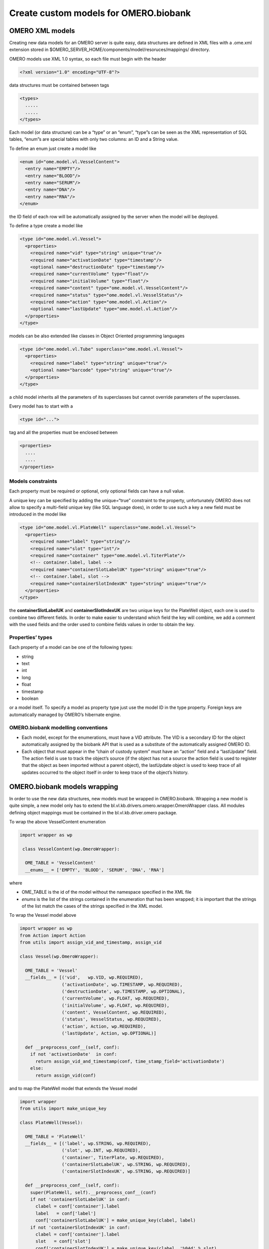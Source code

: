 Create custom models for OMERO.biobank
======================================

OMERO XML models
----------------

Creating new data models for an OMERO server is quite easy, data
structures are defined in XML files with a .ome.xml extension stored in
$OMERO\_SERVER\_HOME/components/model/resoruces/mappings/ directory.

OMERO models use XML 1.0 syntax, so each file must begin with the header

.. code-block:: xml

  <?xml version="1.0" encoding="UTF-8"?>

data structures must be contained between tags

.. code-block:: xml

  <types>
    .....
    .....
  </types>

Each model (or data structure) can be a “type” or an “enum”, “type”s can
be seen as the XML representation of SQL tables, “enum”s are special
tables with only two columns: an ID and a String value.

To define an enum just create a model like

.. code-block:: xml

  <enum id="ome.model.vl.VesselContent">
    <entry name="EMPTY"/>
    <entry name="BLOOD"/>
    <entry name="SERUM"/>
    <entry name="DNA"/>
    <entry name="RNA"/>
  </enum>

the ID field of each row will be automatically assigned by the server
when the model will be deployed.

To define a type create a model like

.. code-block:: xml

  <type id="ome.model.vl.Vessel">
    <properties>
      <required name="vid" type="string" unique="true"/>
      <required name="activationDate" type="timestamp"/>
      <optional name="destructionDate" type="timestamp"/>
      <required name="currentVolume" type="float"/>
      <required name="initialVolume" type="float"/>
      <required name="content" type="ome.model.vl.VesselContent"/>
      <required name="status" type="ome.model.vl.VesselStatus"/>
      <required name="action" type="ome.model.vl.Action"/>
      <optional name="lastUpdate" type="ome.model.vl.Action"/>
    </properties>
  </type>

models can be also extended like classes in Object Oriented programming
languages

.. code-block:: xml

  <type id="ome.model.vl.Tube" superclass="ome.model.vl.Vessel">
    <properties>
      <required name="label" type="string" unique="true"/>
      <optional name="barcode" type="string" unique="true"/>
    </properties>
  </type>

a child model inherits all the parameters of its superclasses but
cannot override parameters of the superclasses.

Every model has to start with a

.. code-block:: xml

  <type id="...">

tag and all the properties must be enclosed between

.. code-block:: xml

  <properties>
    ....
    ....
  </properties>


Models constraints
~~~~~~~~~~~~~~~~~~

Each property must be required or optional, only optional fields can
have a null value.

A unique key can be specified by adding the unique=“true” constraint to
the property, unfortunately OMERO does not allow to specify a
multi-field unique key (like SQL language does), in order to use such a
key a new field must be introduced in the model like

.. code-block:: xml

  <type id="ome.model.vl.PlateWell" superclass="ome.model.vl.Vessel">
    <properties>
      <required name="label" type="string"/>
      <required name="slot" type="int"/>
      <required name="container" type="ome.model.vl.TiterPlate"/>
      <!-- container.label, label -->
      <required name="containerSlotLabelUK" type="string" unique="true"/>
      <!-- container.label, slot -->
      <required name="containerSlotIndexUK" type="string" unique="true"/>
    </properties>
  </type>

the **containerSlotLabelUK** and **containerSlotIndexUK** are two unique
keys for the PlateWell object, each one is used to combine two different
fields. In order to make easier to understand which field the key will
combine, we add a comment with the used fields and the order used to
combine fields values in order to obtain the key.

Properties’ types
~~~~~~~~~~~~~~~~~

Each property of a model can be one of the following types:

* string
* text
* int
* long
* float
* timestamp
* boolean

or a model itself. To specify a model as property type just use the
model ID in the type property. Foreign keys are automatically managed by
OMERO’s hibernate engine.

OMERO.biobank modelling conventions
~~~~~~~~~~~~~~~~~~~~~~~~~~~~~~~~~~~

* Each model, except for the enumerations, must have a VID attribute.
  The VID is a secondary ID for the object automatically assigned by
  the biobank API that is used as a substitute of the automatically
  assigned OMERO ID.

* Each object that must appear in the “chain of custody system” must
  have an “action” field and a “lastUpdate” field. The action field is
  use to track the object’s source (if the object has not a source the
  action field is used to register that the object as been imported
  without a parent object), the lastUpdate object is used to keep
  trace of all updates occurred to the object itself in order to keep
  trace of the object’s history.

OMERO.biobank models wrapping
-----------------------------

In order to use the new data structures, new models must be wrapped in
OMERO.biobank. Wrapping a new model is quite simple, a new model only
has to extend the bl.vl.kb.drivers.omero.wrapper.OmeroWrapper class. All
modules defining object mappings must be contained in the
bl.vl.kb.driver.omero package.

To wrap the above VesselContent enumeration

.. code-block:: python

  import wrapper as wp

   class VesselContent(wp.OmeroWrapper):

    OME_TABLE = 'VesselContent'
    __enums__ = ['EMPTY', 'BLOOD', 'SERUM', 'DNA', 'RNA']

where

* OME\_TABLE is the id of the model without the namespace specified
  in the XML file

* *enums* is the list of the strings contained in the enumeration that
  has been wrapped; it is important that the strings of the list match
  the cases of the strings specified in the XML model.

To wrap the Vessel model above

.. code-block:: python

    import wrapper as wp
    from Action import Action
    from utils import assign_vid_and_timestamp, assign_vid

    class Vessel(wp.OmeroWrapper):

      OME_TABLE = 'Vessel'
      __fields__ = [('vid',   wp.VID, wp.REQUIRED),
                    ('activationDate', wp.TIMESTAMP, wp.REQUIRED),
                    ('destructionDate', wp.TIMESTAMP, wp.OPTIONAL),
                    ('currentVolume', wp.FLOAT, wp.REQUIRED),
                    ('initialVolume', wp.FLOAT, wp.REQUIRED),
                    ('content', VesselContent, wp.REQUIRED),
                    ('status', VesselStatus, wp.REQUIRED),
                    ('action', Action, wp.REQUIRED),
                    ('lastUpdate', Action, wp.OPTIONAL)]

      def __preprocess_conf__(self, conf):
        if not 'activationDate'  in conf:
          return assign_vid_and_timestamp(conf, time_stamp_field='activationDate')
        else:
          return assign_vid(conf)

and to map the PlateWell model that extends the Vessel model

.. code-block:: python

    import wrapper
    from utils import make_unique_key

    class PlateWell(Vessel):

      OME_TABLE = 'PlateWell'
      __fields__ = [('label', wp.STRING, wp.REQUIRED),
                    ('slot', wp.INT, wp.REQUIRED),
                    ('container', TiterPlate, wp.REQUIRED),
                    ('containerSlotLabelUK', wp.STRING, wp.REQUIRED),
                    ('containerSlotIndexUK', wp.STRING, wp.REQUIRED)]

      def __preprocess_conf__(self, conf):
        super(PlateWell, self).__preprocess_conf__(conf)
        if not 'containerSlotLabelUK' in conf:
          clabel = conf['container'].label
          label   = conf['label']
          conf['containerSlotLabelUK'] = make_unique_key(clabel, label)
        if not 'containerSlotIndexUK' in conf:
          clabel = conf['container'].label
          slot   = conf['slot']
          conf['containerSlotIndexUK'] = make_unique_key(clabel, '%04d' % slot)
        return conf

      def __update_constraints__(self):
        csl_uk = make_unique_key(self.container.label, self.label)
        setattr(self.ome_obj, 'containerSlotLabelUK',
                self.to_omero(self.__fields__['containerSlotLabelUK'][0], csl_uk))
        csi_uk = make_unique_key(self.container.label, '%04d' % self.slot)
        setattr(self.ome_obj, 'containerSlotIndexUK',
                self.to_omero(self.__fields__['containerSlotIndexUK'][0], csi_uk))

in this case we have a list called *fields* which map all the fields
specified in the XML model.

The syntax for element of the list is is

::

    ( field_label, field_type, field_constraint )

where

* field\_label is the string specified in the “name” attribute of the
  field in the XML file

* field\_type can be:

  * wp.VID for the VID field
  * wp.TIMESTAMP for timestamp fields
  * wp.STRING for string fields
  * wp.TEXT for text fields
  * wp.FLOAT for float fields
  * wp.INT for int fields
  * wp.LONG for long fields
  * wp.BOOLEAN for boolean fields
  * a class that extends the OmeroWrapper class if you want to

associate another model to the field

* field\_constraint can be:

  * wp.REQUIRED for required fields
  * wp.OPTIONAL for optional fields

OmeroWrapper also defines some functions that are automatically called
when managing objects that wrap OMERO models:

* def ``__preprocess_conf__``\ (self, conf): called when an object is
  created; it is used to automatically assign fields like a timestamp
  or a VID if the field is not specified in the object’s configuration
  or it can be used to validate object’s configuration.

* def ``__update_constraints__``\ (self): called every time an
  object’s field has been updated; it is used to automatically
  recalculate unique keys constraints.

* def ``__cleanup__``\ (self): it is called after an objects has been
  deleted; it is used to cleanup OMERO’s database or the graph after
  an object has been successfully deleted. PAY ATTENTION when
  overriding this function because this is the only one with an
  implementation in the OmeroWrapper class and it is used to remove
  nodes and edges from the graph engine when an object or an action
  has been deleted from OMERO.


Unique keys creation
~~~~~~~~~~~~~~~~~~~~

In order to make simple and standard the creation of a unique key, a
make\_unique\_key function has been defined in the
bl.vl.utils.ome\_utils module; the function takes a list of strings as
argument, joins them and returns the hash digest of the resulting string
that will be used as unique key. This function is usually used in the
``__preprocess_conf__`` and in the ``__update_constraints__`` functions
of the wrapping object. Make sure that, every time the make\_unique\_key
function is called, the strings of the input list are passed in the same
order.

